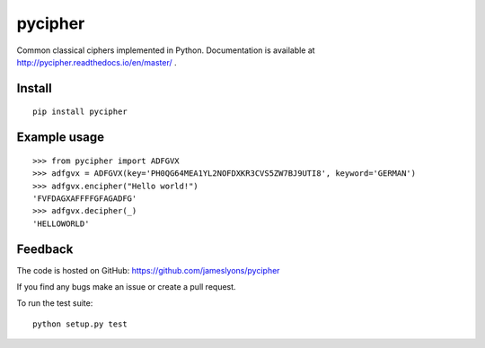 pycipher
========

Common classical ciphers implemented in Python.
Documentation is available at http://pycipher.readthedocs.io/en/master/ .

Install
-------

::

    pip install pycipher


Example usage
-------------

::

    >>> from pycipher import ADFGVX
    >>> adfgvx = ADFGVX(key='PH0QG64MEA1YL2NOFDXKR3CVS5ZW7BJ9UTI8', keyword='GERMAN')
    >>> adfgvx.encipher("Hello world!")
    'FVFDAGXAFFFFGFAGADFG'
    >>> adfgvx.decipher(_)
    'HELLOWORLD'


Feedback
--------

The code is hosted on GitHub: https://github.com/jameslyons/pycipher

If you find any bugs make an issue or create a pull request.

To run the test suite::

    python setup.py test

